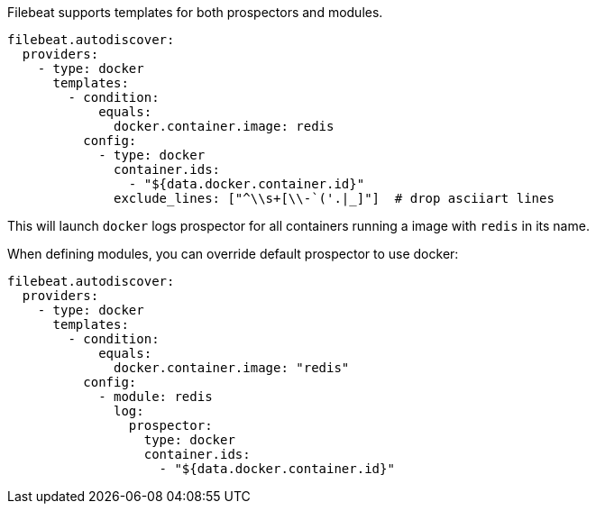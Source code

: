 Filebeat supports templates for both prospectors and modules.

["source","yaml",subs="attributes"]
-------------------------------------------------------------------------------------
filebeat.autodiscover:
  providers:
    - type: docker
      templates:
        - condition:
            equals:
              docker.container.image: redis
          config:
            - type: docker
              container.ids:
                - "${data.docker.container.id}"
              exclude_lines: ["^\\s+[\\-`('.|_]"]  # drop asciiart lines
-------------------------------------------------------------------------------------

This will launch `docker` logs prospector for all containers running a image with `redis` in its name.

When defining modules, you can override default prospector to use docker:

["source","yaml",subs="attributes"]
-------------------------------------------------------------------------------------
filebeat.autodiscover:
  providers:
    - type: docker
      templates:
        - condition:
            equals:
              docker.container.image: "redis"
          config:
            - module: redis
              log:
                prospector:
                  type: docker
                  container.ids:
                    - "${data.docker.container.id}"
-------------------------------------------------------------------------------------
